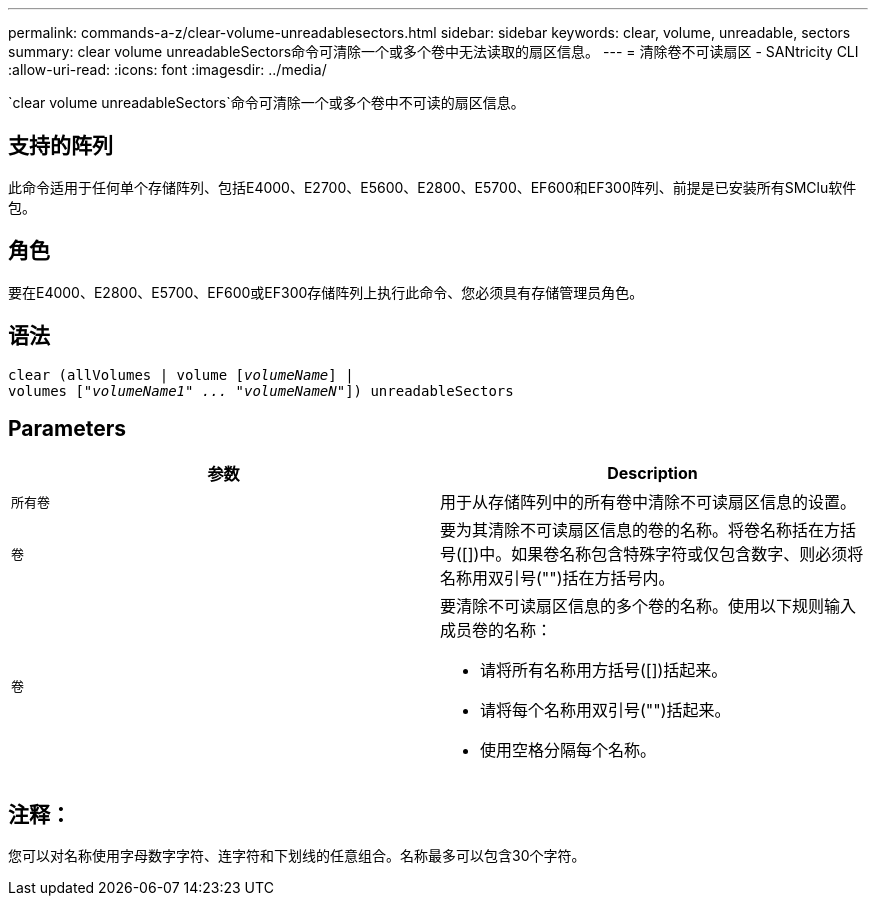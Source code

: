 ---
permalink: commands-a-z/clear-volume-unreadablesectors.html 
sidebar: sidebar 
keywords: clear, volume, unreadable, sectors 
summary: clear volume unreadableSectors命令可清除一个或多个卷中无法读取的扇区信息。 
---
= 清除卷不可读扇区 - SANtricity CLI
:allow-uri-read: 
:icons: font
:imagesdir: ../media/


[role="lead"]
`clear volume unreadableSectors`命令可清除一个或多个卷中不可读的扇区信息。



== 支持的阵列

此命令适用于任何单个存储阵列、包括E4000、E2700、E5600、E2800、E5700、EF600和EF300阵列、前提是已安装所有SMClu软件包。



== 角色

要在E4000、E2800、E5700、EF600或EF300存储阵列上执行此命令、您必须具有存储管理员角色。



== 语法

[source, cli, subs="+macros"]
----
clear (allVolumes | volume pass:quotes[[_volumeName_]] |
volumes pass:quotes[[_"volumeName1" ... "volumeNameN"_]]) unreadableSectors
----


== Parameters

|===
| 参数 | Description 


 a| 
`所有卷`
 a| 
用于从存储阵列中的所有卷中清除不可读扇区信息的设置。



 a| 
`卷`
 a| 
要为其清除不可读扇区信息的卷的名称。将卷名称括在方括号([])中。如果卷名称包含特殊字符或仅包含数字、则必须将名称用双引号("")括在方括号内。



 a| 
`卷`
 a| 
要清除不可读扇区信息的多个卷的名称。使用以下规则输入成员卷的名称：

* 请将所有名称用方括号([])括起来。
* 请将每个名称用双引号("")括起来。
* 使用空格分隔每个名称。


|===


== 注释：

您可以对名称使用字母数字字符、连字符和下划线的任意组合。名称最多可以包含30个字符。
